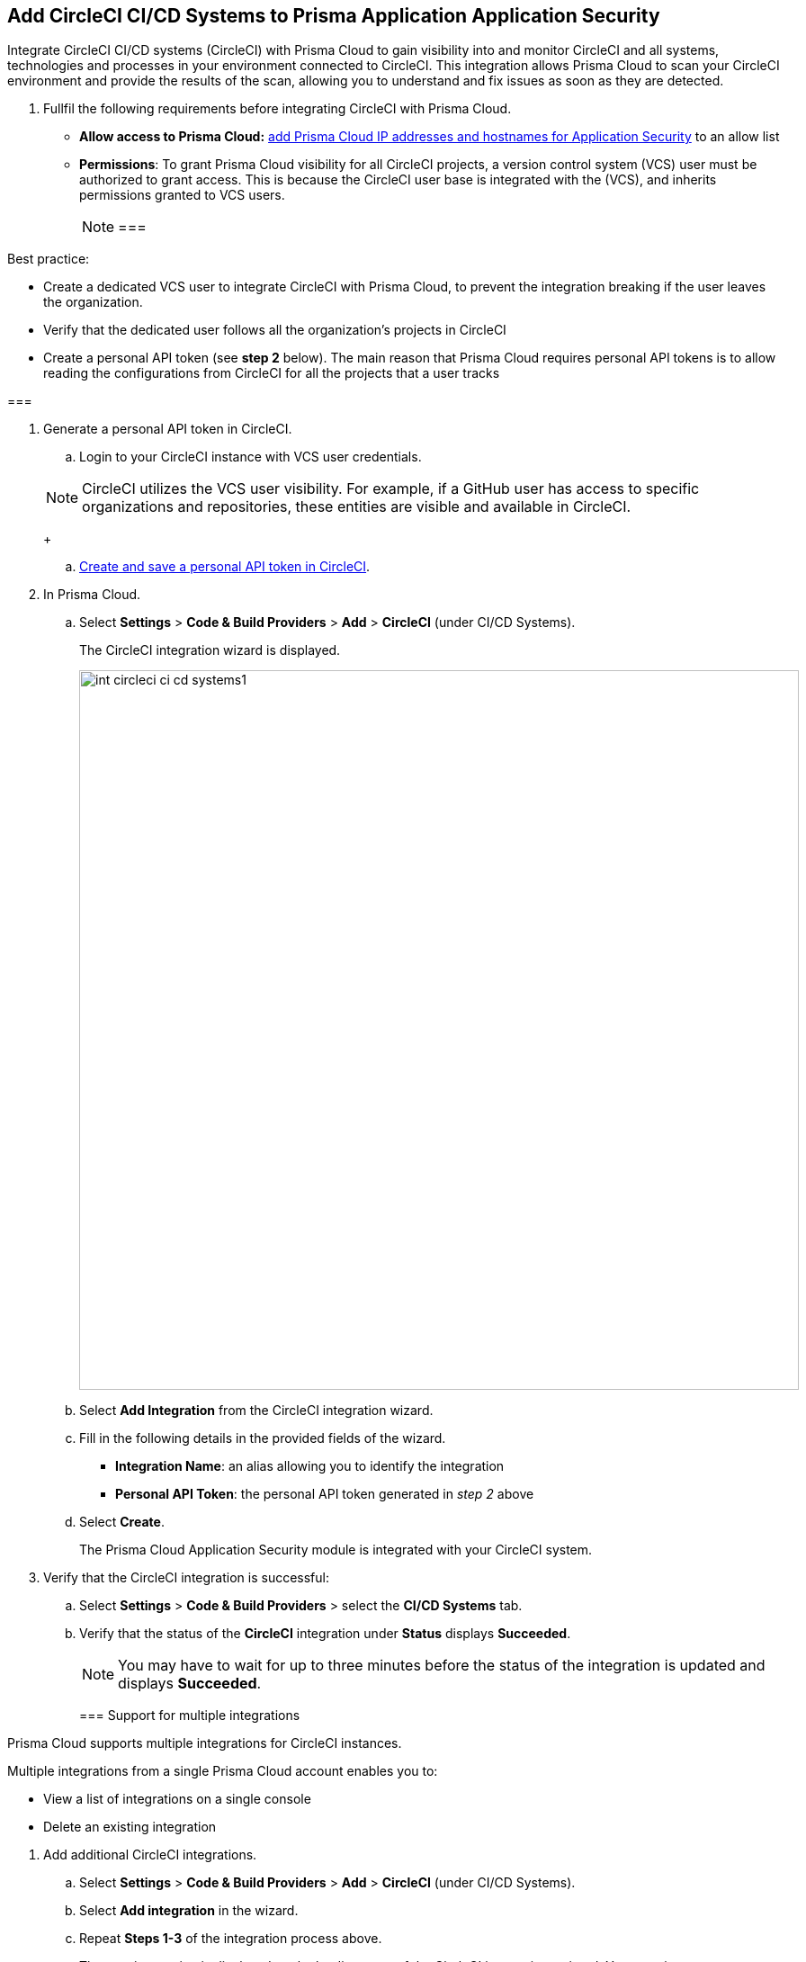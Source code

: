 :topic_type: task

[.task]
== Add CircleCI CI/CD Systems to Prisma Application Application Security

Integrate CircleCI CI/CD systems (CircleCI) with Prisma Cloud to gain visibility into and monitor CircleCI and all systems, technologies and processes in your environment connected to CircleCI. This integration allows Prisma Cloud to scan your CircleCI environment and provide the results of the scan, allowing you to understand and fix issues as soon as they are detected.

[.procedure]

. Fullfil the following requirements before integrating CircleCI with Prisma Cloud.
+
* *Allow access to Prisma Cloud:* xref:https://docs.paloaltonetworks.com/prisma/prisma-cloud/prisma-cloud-admin/get-started-with-prisma-cloud/enable-access-prisma-cloud-console#id7cb1c15c-a2fa-4072-%20b074-063158eeec08[add Prisma Cloud IP addresses and hostnames for Application Security] to an allow list
* *Permissions*: To grant Prisma Cloud visibility for all CircleCI projects, a version control system (VCS) user must be authorized to grant access. This is because the CircleCI user base is integrated with the (VCS), and inherits permissions granted to VCS users.
+
[NOTE] 
===

Best practice: 

* Create a dedicated VCS user to integrate CircleCI with Prisma Cloud, to prevent the integration breaking if the user leaves the organization.

* Verify that the dedicated user follows all the organization's projects in CircleCI

* Create a personal API token (see *step 2* below). The main reason that Prisma Cloud requires personal API tokens is to allow reading the configurations from CircleCI for all the projects that a user tracks

===

. Generate a personal API token in CircleCI.

.. Login to your CircleCI instance with VCS user credentials.

+
NOTE: CircleCI utilizes the VCS user visibility. For example, if a GitHub user has access to specific organizations and repositories, these entities are visible and available in CircleCI.
+

.. xref:https://circleci.com/docs/managing-api-tokens/#creating-a-personal-api-token%5BCreate%20and%20save%20a%20personal%20API%20token%20in%20CircleCI%5D[Create and save a personal API token in CircleCI].

. In Prisma Cloud.

.. Select *Settings* > *Code & Build Providers* > *Add* > *CircleCI* (under CI/CD Systems).
+
The CircleCI integration wizard is displayed.
+
image::int-circleci-ci-cd-systems1.png[width=800]

.. Select *Add Integration* from the CircleCI integration wizard.

.. Fill in the following details in the provided fields of the wizard.
+
* *Integration Name*: an alias allowing you to identify the integration
* *Personal API Token*: the personal API token generated in _step 2_ above

.. Select *Create*.
+
The Prisma Cloud Application Security module is integrated with your CircleCI system.

. Verify that the CircleCI integration is successful:

.. Select *Settings* > *Code & Build Providers* > select the *CI/CD Systems* tab.

.. Verify that the status of the *CircleCI* integration under *Status* displays *Succeeded*.
+
NOTE: You may have to wait for up to three minutes before the status of the integration is updated and displays *Succeeded*.
+

[.task]

[#multi-integrate]
=== Support for multiple integrations

Prisma Cloud supports multiple integrations for CircleCI instances. 

Multiple integrations from a single Prisma Cloud account enables you to:

* View a list of integrations on a single console
* Delete an existing integration

[.procedure]

. Add additional CircleCI integrations.

.. Select *Settings* > *Code & Build Providers* > *Add* > *CircleCI* (under CI/CD Systems).

.. Select *Add integration* in the wizard.

.. Repeat *Steps 1-3* of the integration process above.
+
The new integration is displayed on the landing page of the CircleCI integrations wizard. You can view your integrations under *CI/CD Systems* on the *Code & Build Providers* page. The next scan of your CircleCI systems will include the new integrations, and the results will be displayed in xref:../visibility/repositories.adoc[Repositories].

=== Manage Integrations

Manage integrations from the integration wizard.

. Access the CircleCi integration wizard - see *step 1* of <<multi-integrate,Support for multiple integrations>> above > select the menu under *Actions*.
+

From Actions you can: 

* Remove integrations

* Edit integrations

